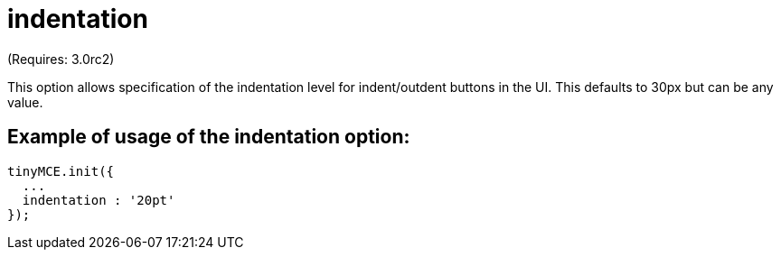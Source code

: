 :rootDir: ./../../
:partialsDir: {rootDir}partials/
= indentation

(Requires: 3.0rc2)

This option allows specification of the indentation level for indent/outdent buttons in the UI. This defaults to 30px but can be any value.

[[example-of-usage-of-the-indentation-option]]
== Example of usage of the indentation option: 
anchor:exampleofusageoftheindentationoption[historical anchor]

```js
tinyMCE.init({
  ...
  indentation : '20pt'
});

```
